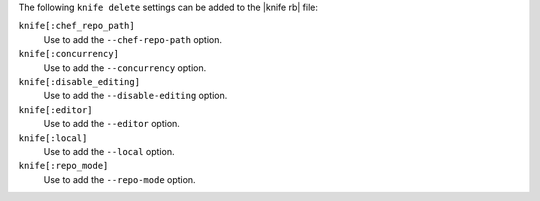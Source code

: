 .. The contents of this file are included in multiple topics.
.. This file describes a command or a sub-command for Knife.
.. This file should not be changed in a way that hinders its ability to appear in multiple documentation sets.


The following ``knife delete`` settings can be added to the |knife rb| file:

``knife[:chef_repo_path]``
   Use to add the ``--chef-repo-path`` option.

``knife[:concurrency]``
   Use to add the ``--concurrency`` option.

``knife[:disable_editing]``
   Use to add the ``--disable-editing`` option.

``knife[:editor]``
   Use to add the ``--editor`` option.

``knife[:local]``
   Use to add the ``--local`` option.

``knife[:repo_mode]``
   Use to add the ``--repo-mode`` option.
